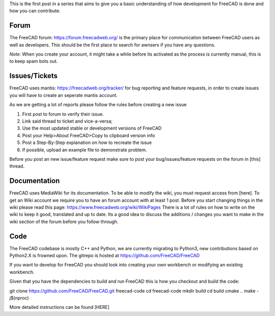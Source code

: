 .. title: Introduction to FreeCAD development
.. slug: introduction-to-freecad-development
.. date: 2018-11-10 21:11:10 UTC
.. tags: 
.. category: 
.. link: 
.. description: 
.. type: text

This is the first post in a series that aims to give you a basic understanding of how development for FreeCAD is done and how you can contribute.

Forum
-----
The FreeCAD forum: https://forum.freecadweb.org/ is the primary place for communication between FreeCAD users as well as developers. 
This should be the first place to search for awnsers if you have any questions. 

*Note:* When you create your account, it might take a while before its activated as the process is currently manual, this is to keep spam bots out.

Issues/Tickets
--------------
FreeCAD uses mantis: https://freecadweb.org/tracker/ for bug reporting and feature requests, in order to create issues you will have to create an seperate mantis account. 

As we are getting a lot of reports please follow the rules before creating a new issue

1. First post to forum to verify their issue.
2. Link said thread to ticket and vice-a-versa; 
3. Use the most updated stable or development versions of FreeCAD
4. Post your Help>About FreeCAD>Copy to clipboard version info
5. Post a Step-By-Step explanation on how to recreate the issue
6. If possible, upload an example file to demonstrate problem. 

Before you post an new issue/feature request make sure to post your bug/issues/feature requests on the forum in [this] thread.

Documentation
-------------
FreeCAD uses MediaWiki for its documentation. To be able to modify the wiki, you must request access from [here]. 
To get an Wiki account we require you to have an forum account with at least 1 post.
Before you start changing things in the wiki please read this page: https://www.freecadweb.org/wiki/WikiPages
There is a lot of rules on how to write on the wiki to keep it good, translated and up to date. Its a good idea to discuss the additions / changes you want to make in the wiki section of the forum before you follow through.
 
Code
----

The FreeCAD codebase is mostly C++ and Python, we are currently migrating to Python3, new contributions based on Python2.X is frowned upon.
The gitrepo is hosted at https://github.com/FreeCAD/FreeCAD

If you want to develop for FreeCAD you should look into creating your own workbench or modifying an existing workbench.

Given that you have the dependencies to build and run FreeCAD this is how you checkout and build the code:

git clone https://github.com/FreeCAD/FreeCAD.git freecad-code 
cd freecad-code
mkdir build
cd build
cmake .. 
make -j$(nproc)

More detailed instructions can be found [HERE]
